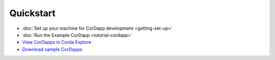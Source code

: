 Quickstart
==========

.. only:: pdfmode

   .. toctree::
      :caption: Other docs
      :maxdepth: 1

      getting-set-up.rst
      tutorial-cordapp.rst

* :doc:`Set up your machine for CorDapp development <getting-set-up>`
* :doc:`Run the Example CorDapp <tutorial-cordapp>`
* `View CorDapps in Corda Explore <http://explore.corda.zone/>`_
* `Download sample CorDapps <https://www.corda.net/samples/>`_